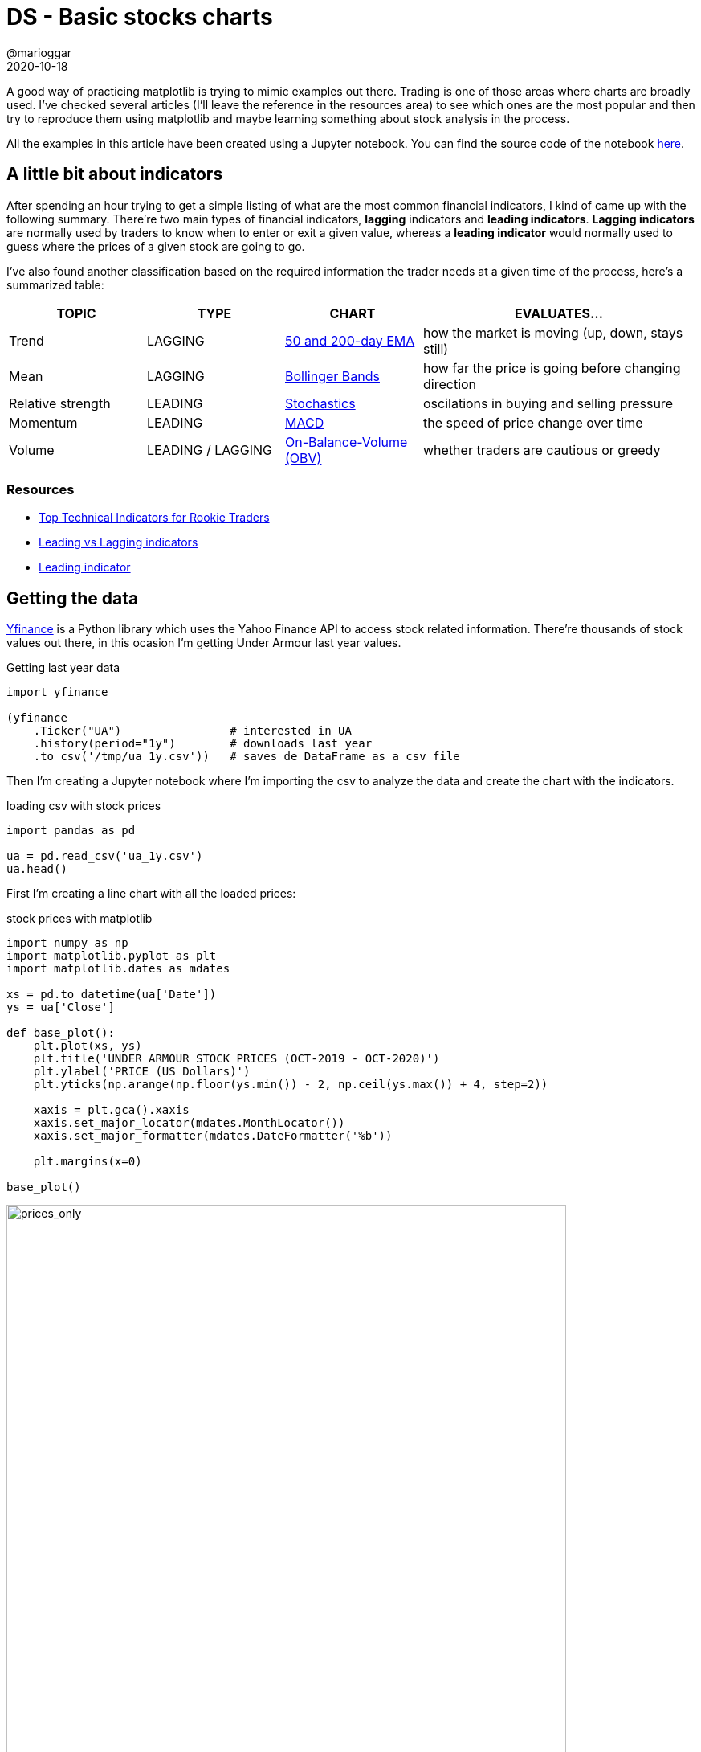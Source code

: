 = DS - Basic stocks charts
@marioggar
2020-10-18
:jbake-type: post
:jbake-status: published
:jbake-tags: ds, matplotlib, charts
:sources: ../../../../../../../sources/2020/10/charts_stocks
:idprefix:
:summary: Creating some basic stock charts
:summary_image: stocks-python.png

A good way of practicing matplotlib is trying to mimic examples out there. Trading is one of those areas where charts are broadly used. I've checked several articles (I'll leave the reference in the resources area) to see which ones are the most popular and then try to reproduce them using matplotlib and maybe learning something about stock analysis in the process.

All the examples in this article have been created using a Jupyter notebook. You can find the source code of the notebook link:/files/2020/10/chart_stocks/ua_analysis.ipynb[here].

== A little bit about indicators

After spending an hour trying to get a simple listing of what are the most common financial indicators, I kind of came up with the following summary. There're two main types of financial indicators, **lagging** indicators and **leading indicators**. **Lagging indicators** are normally used by traders to know when to enter or exit a given value, whereas a **leading indicator** would normally used to guess where the prices of a given stock are going to go.

I've also found another classification based on the required information the trader needs at a given time of the process, here's a summarized table:

[.compressed, cols="^2,^2,^2,<4", options="header"]
|===
| TOPIC
| TYPE
| CHART
| EVALUATES...

| Trend 
| LAGGING
| <<trend_50_and_200_day_ema,50 and 200-day EMA>>
| how the market is moving (up, down, stays still)

| Mean 
| LAGGING 
| <<mean_bollinger_bands,Bollinger Bands>>
| how far the price is going before changing direction

| Relative strength 
| LEADING 
| <<relative_strength_stochastic_oscillator_so,Stochastics>>
| oscilations in buying and selling pressure

| Momentum 
| LEADING 
| <<momentum_macd,MACD>>
| the speed of price change over time

| Volume 
| LEADING / LAGGING
| <<volume_on_balance_volume_obv,On-Balance-Volume (OBV)>>
| whether traders are cautious or greedy
|===

=== Resources

- https://www.investopedia.com/articles/active-trading/011815/top-technical-indicators-rookie-traders.asp[Top Technical Indicators for Rookie Traders]
- https://www.dailyfx.com/education/technical-analysis-tools/leading-vs-lagging-indicators.html[Leading vs Lagging indicators]
- https://www.investopedia.com/terms/l/leadingindicator.asp[Leading indicator]

== Getting the data

https://github.com/ranaroussi/yfinance[Yfinance] is a Python library which uses the Yahoo Finance API to access stock related information. There're thousands of stock values out there, in this ocasion I'm getting Under Armour last year values.

[source, python]
.Getting last year data
----
import yfinance

(yfinance
    .Ticker("UA")                # interested in UA
    .history(period="1y")        # downloads last year
    .to_csv('/tmp/ua_1y.csv'))   # saves de DataFrame as a csv file
----

Then I'm creating a Jupyter notebook where I'm importing the csv to analyze the data and create the chart with the indicators.

[source, python]
.loading csv with stock prices
----
import pandas as pd

ua = pd.read_csv('ua_1y.csv')
ua.head()
----

First I'm creating a line chart with all the loaded prices:

[source, python]
.stock prices with matplotlib
----
import numpy as np
import matplotlib.pyplot as plt
import matplotlib.dates as mdates

xs = pd.to_datetime(ua['Date'])
ys = ua['Close']

def base_plot():
    plt.plot(xs, ys)
    plt.title('UNDER ARMOUR STOCK PRICES (OCT-2019 - OCT-2020)')
    plt.ylabel('PRICE (US Dollars)')
    plt.yticks(np.arange(np.floor(ys.min()) - 2, np.ceil(ys.max()) + 4, step=2))

    xaxis = plt.gca().xaxis
    xaxis.set_major_locator(mdates.MonthLocator())
    xaxis.set_major_formatter(mdates.DateFormatter('%b'))

    plt.margins(x=0)

base_plot()
----

[width="90%", align="center"]
.Line chart showing only stock prices (YDT)
image::2020/10/chart_stocks/prices.png[alt=prices_only]

=== Resources

- https://github.com/ranaroussi/yfinance[YFinance]

== Trend: 50 and 200-day EMA
<<a_little_bit_about_indicators, Back to indicators index>>

Following the table I mentioned in the beginning, I'm starting to draw both the 50 and 200-day EMA to see how the market is behaving about this stock value. EMA stands for **exponential moving average** and it's supposed to be more responsive than the simple moving averages. Depending on whether we're looking for medium of long term we would be using the 50 or the 200 days EMA.

How to calculate the EMA using Pandas ? Well, there's the **ewm** function to precisely calculate functions in an exponential window. So

[source, python]
.calculating 50 and 200-day EMA
----
ua['EMA 50']  = ua['Close'].ewm(span=50).mean()
ua['EMA 200'] = ua['Close'].ewm(span=200).mean()
----

Then is simply about plotting both dates as x values and EMAs as y values:

[source, python]
.drawing EMA-50 & EMA-200
----
plt.figure(figsize=(15, 5))

# PRICE LINES
base_plot()

# EMA LINES
plt.plot(xs, ua['EMA 50'], color='green')
plt.plot(xs, ua['EMA 200'], color='red')

# INSERSECTIONS
idx = np.argwhere(np.diff(np.sign(ua['EMA 50'] - ua['EMA 200']))).flatten()
plt.scatter(xs[idx], ua['EMA 50'].iloc[idx], s=200, color='w', edgecolor='black', linewidths=1)

# LEGEND
plt.legend(['Price', 'EMA 50', 'EMA 200', 'EMAs intersections'], frameon=False)

plt.show()
----

[width="90%", align="center"]
.EMA-50 and EMA-200 (YDT)
image::2020/10/chart_stocks/ema.png[alt=ema]

There's a few of strategies based on the relationship between the EMA and the price lines, and also between fast and slow EMAs. First it seems that when the price is above the EMA line, the price is likely to go up whereas when it's below, it's likely to fall. Because of that EMAs have been also been used visually as support and resistance bands. 

But there's also a relationship worth mentioning, the https://corporatefinanceinstitute.com/resources/knowledge/trading-investing/how-to-read-stock-charts/[relationship between the 50 and 200 EMAs]. This theory says that when the EMA-50 crosses from below to above the EMA-200 is an indicator that the prices are going to rise. However when the EMA-50 crosses from above to below the EMA-200 it's an indicator that the prices are going to decrease. **I've highlighted these intersections in the chart** with the following code:

[source, python]
.EMAs intersections
----
idx = np.argwhere(np.diff(np.sign(ua['EMA 50'] - ua['EMA 200']))).flatten()
plt.scatter(
    xs[idx], 
    ua['EMA 50'].iloc[idx], 
    s=200, 
    color='w', 
    edgecolor='black', 
    linewidths=1)
----

=== Resources

- https://corporatefinanceinstitute.com/resources/knowledge/trading-investing/exponential-moving-average-ema/[Exponential moving averages]
- https://corporatefinanceinstitute.com/resources/knowledge/trading-investing/how-to-read-stock-charts/[How to read stock charts]
- https://stackoverflow.com/questions/28766692/intersection-of-two-graphs-in-python-find-the-x-value[Calculate intersection of two graphs with Python]

== Mean: Bollinger Bands &#169;
<<a_little_bit_about_indicators, Back to indicators index>>

One of the most famous indicators in financial analysis is the Bollinger Bands &#169;. Create by https://en.wikipedia.org/wiki/Bollinger_Bands[John Bollinger]  in the 1980s to help traders to know when prices are likely to change direction there're some indicators. It's composed by three bands, the moving average (middle band), upper and lower Bollinger bands.

- **typical price**: is the average of adding up open, close, and highest price
- *ma* is a simple moving average of the **typical price** (typically for 20 days)
- *n* is the number of standard deviations (typically 2)
- *std* is standard deviation over a period of time

[mathx, height=30, align="center"]
.moving average
----
BOL_{middle} = ma
----

[source, python]
.typical price, moving average and standard deviation
----
ua['Typical Price'] = (ua['Open'] + ua['Close'] + ua['High']) / 3

ua['MA 20']    = ua['Typical Price'].rolling(window=20).mean()
ua['STD 20']   = ua['Typical Price'].rolling(window=20).std()
----

[mathx, height=30, align="center"]
.upper bands
----
BOL_{upper}  = ma + (n * std)\\
----

[source, python]
.upper bands calculation
----
ua['UpperBol'] = ua['MA 20'] + (2 * ua['STD 20'])
----

[mathx, height=30, align="center"]
.lower band
----
BOL_{lower}  = ma - (n * std)
----

[source, python]
.lower band calculation
----
ua['LowerBol'] = ua['MA 20'] - (2 * ua['STD 20'])
----

Now we can draw the three bands along with the price band:

[source, python]
.Drawing Bollinger bands &#169;
----
plt.figure(figsize=(15, 5))

base_plot() # PRICE PLOT

plt.plot(xs, ua['MA 20'], color='orange')     # MIDDLE BAND
plt.plot(xs, ua['UpperBol'], color='orange')  # UPPER BAND
plt.plot(xs, ua['LowerBol'], color='orange')  # LOWER BAND

plt.legend(['Price', 'Bollinger Bands'])

plt.fill_between(xs, ua['UpperBol'], ua['LowerBol'], color='yellow', alpha=0.2)
plt.show()
----

[width="90%", align="center"]
.Bollinger upper and lower bands
image::2020/10/chart_stocks/bollinger.png[alt=bollinger]

Here the idea is that when the price is continuously touching the upper band, that's a signal that the price is overbought, whereas when the price is continuosly touching the lower band that means that the price is oversold:

- Price **overbought**: price touching continuosly the upper band
- Price **oversold**: price touching continuosly the lower band

There're more information on how to use this indicator in the resources section.

=== Resources

- https://en.wikipedia.org/wiki/Bollinger_Bands[Bollinger bands &#169; (Wikipedia)]
- https://www.investopedia.com/articles/technical/102201.asp[The basics of the Bollinger bands &#169;]

== Relative strength: Stochastic Oscillator (SO)
<<a_little_bit_about_indicators, Back to indicators index>>

When measuring the relative strenght of the price we'd like to know **if there's going to be a significant oscillation** in the buying or selling pressure. The **stochastic oscillator** attempts to predict price turning points by comparing the closing price of a stock value to its price range. The formula is:

[mathx, height=60, align="center"]
.Stochastic Oscillator (SO) 
----
SO = 100 \left \frac{CP - LP_{14}}{HP_{14} - LP_{14}} \right
----

- **SO**: Stochastic oscillator
- **CP**: Closing price
- **LP14**: Lowest price of the previous 14 trading days
- **HP14**: Highest price of the previous 14 trading days

In Pandas the only mistery is to calculate the lowest and highest price of the previous 14 trading days and then fill the formula in another DataFrame column.

[source, python]
.Calculate lowest/highest price in a 14-day window
----
ua['L14'] = ua['Low'].rolling(14).min()
ua['H14'] = ua['High'].rolling(14).max()

ua['SO'] = ((ua['Close'] - ua['L14']) / (ua['H14'] - ua['L14'])) * 100
----

The SO is not meant to be shown over the price plot. You normally see it side by side as a different chart at the bottom of the stock prices chart.

[source, python]
.Drawing both prices and SO charts
----
# DRAWING SO
from matplotlib.gridspec import GridSpec
import matplotlib.patches as mpatches

# GRID TO LOCATE PRICE AND SO CHARTS
fig = plt.figure(figsize=(15, 5))
gsp = GridSpec(2, 1, height_ratios=[4, 3], hspace=0)

ax1 = fig.add_subplot(gsp[0])
ax2 = fig.add_subplot(gsp[1], sharex=ax1)

# PRICE CHART
ax1.plot(xs, ys, label='Price', color="blue")
ax1.set_title('UNDER ARMOUR STOCK PRICES (OCT-2019 - OCT-2020)')
ax1.set_ylabel('PRICE (US Dollars)')
ax1.set_yticks(np.arange(np.floor(ys.min()) - 2, np.ceil(ys.max()) + 4, step=2))
ax1.set_xticks([])
ax1.grid(axis='x', linestyle='--')

# SO CHART
xaxis = ax2.xaxis
xaxis.set_major_locator(mdates.MonthLocator())
xaxis.set_major_formatter(mdates.DateFormatter('%b'))

ax2.plot(xs, ua['SO'], color='red', linestyle='-')
ax2.grid(axis='x', linestyle='--')

# HIDDING LAST Y TICKS IN SO CHART
ax2.set_yticks(np.arange(0, 200, step=50))
ax2.set_ylim(0, 150)
plt.setp(ax2.get_yticklabels()[-1], visible=False)

# COMBINED LEGEND
prices_patch = mpatches.Patch(color='blue', label='Prices')
stocha_patch = mpatches.Patch(color='red', label='Stochastic')
ax1.legend(handles=[prices_patch, stocha_patch])
plt.show()
----

As a rule of thumb, most of the sources say that values over 80% are considered overbought whereas values below 20% are considered oversold.

[width="90%", align="center"]
.Stochastic Oscillator (YDT)
image::2020/10/chart_stocks/stochastic.png[alt=stochastic]

=== Resources

- https://www.investopedia.com/terms/s/stochasticoscillator.asp[Stocastic Oscillator]

== Momentum: MACD
<<a_little_bit_about_indicators, Back to indicators index>>

The MACD is another **trending indicator**. It's the difference between a 12 period EMA minus a 26 period EMA. It's normally shown together with the MACD SIGNAL and a MACD histogram.

[mathx, width=300, align="center"]
.MACD
----
MACD = EMA_{12} - EMA_{26} \\
----

[source, python]
.MACD calculationn
----
ua['EMA 26']      = ua['Close'].ewm(span=26).mean()
ua['EMA 12']      = ua['Close'].ewm(span=12).mean()

ua['MACD']        = ua['EMA 12'] - ua['EMA 26']
----

[mathx, width=300, align="center"]
.MACD signal
----
MACD_{SIGNAL} = EMA(MACD)_{9} 
----

[source, python]
.MACD signal calculation
----
ua['MACD SIGNAL'] = ua['MACD'].ewm(span=9).mean()
----

[mathx, width=300, align="center"]
.MACD histogram
----
MACD_{HIST} = MACD - MACD_{SIGNAL}
----

[source, python]
.MACD histogram calculation
----
ua['MACD HIST'] = ua['MACD'] - ua['MACD SIGNAL']
----

[source, python]
.Drawing MACD
----
import matplotlib.ticker as ticker

from matplotlib.gridspec import GridSpec
import matplotlib.patches as mpatches

# GRID TO LOCATE PRICE AND SO CHARTS
sto = plt.figure(figsize=(15, 5))
gsp = GridSpec(2, 1, height_ratios=[4, 3], hspace=0)

st1 = sto.add_subplot(gsp[0])
st2 = sto.add_subplot(gsp[1], sharex=st1)

# USING A NORMALIZED X AXIS TICKS
thex = np.arange(len(ua))

# DRAWING PRICE CHART
st1.plot(thex, ys, label='Price', color="blue")
st1.set_title('UNDER ARMOUR STOCK PRICES (OCT-2019 - OCT-2020)')
st1.set_ylabel('PRICE (US Dollars)')
st1.set_yticks(np.arange(np.floor(ys.min()) - 2, np.ceil(ys.max()) + 4, step=2))
st1.grid(axis='x', linestyle='--')

# DRAWING MACD CHART
st2.plot(thex, ua['MACD'], color='blue')
st2.plot(thex, ua['MACD'], color='blue')
st2.plot(thex, ua['MACD SIGNAL'], color='red')

pos_his1 = ua.loc[ua['MACD HIST'] > 0.2]
pos_his2 = ua.loc[(ua['MACD HIST'] >= 0.0) & (ua['MACD HIST'] <= 0.2)]

neg_his1 = ua.loc[(ua['MACD HIST'] < 0) & (ua['MACD HIST'] >= -0.1)]
neg_his2 = ua.loc[ua['MACD HIST'] < -0.1]

st2.bar(pos_his1.index, pos_his1['MACD HIST'], width=0.6, color='#77af70')
st2.bar(pos_his2.index, pos_his2['MACD HIST'], width=0.6, color='#ace6cb')
st2.bar(neg_his1.index.values, neg_his1['MACD HIST'], width=0.6, color='#dababa')
st2.bar(neg_his2.index.values, neg_his2['MACD HIST'], width=0.6, color='#b92f2f')

st2.xaxis.set_major_formatter(ticker.FuncFormatter(lambda x, pos: ua.iloc[pos, 0]))

st2.grid(axis='x', linestyle='--')
plt.show()
----

[width="90%", align="center"]
.MACD YTD
image::2020/10/chart_stocks/macd.png[alt=macd]

One way of using the MACD is noticing that when the **MACD crosses above the signal it's telling the traders is a good moment to buy** whereas **when the MACD crosses below the signal it's a good moment to sell**. Of course this also depends on the trading strategy of everyone.

=== Resources

- https://school.stockcharts.com/doku.php?id=technical_indicators:moving_average_convergence_divergence_macd[Calculate moving averages]

== Volume: On-Balance-Volume (OBV)
<<a_little_bit_about_indicators, Back to indicators index>>

Finally here's the last indicator to create. The On-Balance-Volume is another trending indicator. It's normally used to know if there're many traders jumping in or jumping out of a given value. The formula of the OBV:

[mathx, height=90, align="center"]
.OBV
----
\begin{align}
    OBV  &= OBV_{prev} + volume & , \text{if } close > close_{prev}  \\ 
    &= OBV_{prev}               & , \text{if } close = close_{prev}  \\ 
    &= -OBV_{prev}              & , \text{if } close < close_{prev} 
\end{align}
----

A possible translation of the formula to Pandas would be something like this:

[source, python]
.calculating OBV signal
----
ua['OBV'] = np.where(
    ua['Close'] > ua['Close'].shift(1), ua['Volume'], 
    np.where(ua['Close'] < ua['Close'].shift(1), -ua['Volume'], 0)
).cumsum()
----

Then plotting this with matplolib:

[source, python]
.OBV chart
----
import matplotlib.ticker as ticker

from matplotlib.gridspec import GridSpec
import matplotlib.patches as mpatches
from matplotlib.ticker import FuncFormatter

# GRID TO LOCATE BOTH CHARTS
sto = plt.figure(figsize=(15, 5))
gsp = GridSpec(2, 1, height_ratios=[4, 3], hspace=0)

st1 = sto.add_subplot(gsp[0])
st2 = sto.add_subplot(gsp[1], sharex=st1)

# SHARED X VALUES
thex = np.arange(len(ua))

# PRICE CHART
st1.plot(thex, ys, label='Price', color="blue")
st1.set_title('UNDER ARMOUR STOCK PRICES vs OBV - YTD (OCT-2019 - OCT-2020)')
st1.set_ylabel('PRICE (US Dollars)')
st1.set_yticks(np.arange(np.floor(ys.min()) - 2, np.ceil(ys.max()) + 4, step=2))
st1.grid(axis='x', linestyle='--')

# OBV CHART
st2.plot(thex, ua['OBV'], color='black')

# FUNCTION TO FORMAT MILLIONS
def millions(x, pos):
    'The two args are the value and tick position'
    return '$%1.1fM' % (x * 1e-6)

formatter = FuncFormatter(millions)
st2.yaxis.set_major_formatter(formatter)
st2.xaxis.set_major_formatter(ticker.FuncFormatter(lambda x, pos: ua.iloc[pos, 0]))
st2.grid(axis='x', linestyle='--')
st2.set_ylabel('OBV (M Dollars)')
st2.set_ylim([ua['OBV'].min() - 1000, ua['OBV'].max() + 1000])
plt.show()
----

[width="90%", align="center"]
.OBV YTD
image::2020/10/chart_stocks/obv.png[alt=obv]

=== Resources

- https://www.investopedia.com/articles/active-trading/011815/top-technical-indicators-rookie-traders.asp#volume-on-balance-volume-obv[OBV for rookie traders]
- https://www.investopedia.com/terms/o/onbalancevolume.asp[OBV calculation]
- https://www.metatrader5.com/es/terminal/help/indicators/volume_indicators/obv[Volume indicators]
- https://www.ismaeldelacruz.es/analizando-el-indicador-obv-de-volumen/[Analyzing OBV (Spanish)]
- https://stackoverflow.com/questions/52671594/calculating-stockss-on-balance-volume-obv-in-python[StackOverflow: Calculating OBV in Python]
- https://matplotlib.org/3.1.0/gallery/ticks_and_spines/custom_ticker1.html[Custom]

== mplfinance 

mplfinance is a matplotlib module specially suited for showing financial data. I didn't have the time to play with it fully but it seemed to me a very useful tool if you need to plot financial data very often. To use it in the Jupyter notebook:

[source, python]
.import mplfinance in the notebook
----
import sys
!{sys.executable} -m pip install mplfinance
----

For example to see how easy is to create financia data, here's the required code to show prices (with candlestick mode) and volume chart of the first 50 days. I've also included a couple of trending lines.

[source, python]
.mplfinance example
----
import mplfinance as mpl

# it requires the index to be a time series
ua['Date'] = pd.to_datetime(ua['Date'])

mpl.figure()

# adjusting overall styles
style = mpl.make_mpf_style(
    y_on_right=False,
    base_mpf_style='yahoo',
    gridaxis='vertical',
    edgecolor='#666666',
    gridstyle=':')


data = ua.set_index('Date').iloc[0:50]
# almost everything happens within the plot() function
mpl.plot(
    data, # first 30 days
    type='candle', 
    volume=True, 
    title='UA PRICE AND VOLUME CHARTS (OCT-DEC 2019)',
    style=style,
    figratio=(11,8),
    figscale=0.85,
    figsize=(15, 6),
    mav=(),
    tlines=[
        dict(tlines=[('2019-11-06', '2019-11-13')], colors='r'),
        dict(tlines=[('2019-12-03', '2019-12-08'), ('2019-12-12', '2019-12-18')], colors='g')
    ])

mpl.show()
----

[width="90%", align="center"]
.mplfinance example
image::2020/10/chart_stocks/mplfinance.png[alt=mplfinance]

As you can see the required number of lines is really low compared to previous examples. I think it's worth spending a little bit more time with it in the future.

=== Resources

- https://medium.com/@shivangisareen/for-anyone-using-jupyter-notebook-installing-packages-18a9468d0c1c[Installing packages in a Python Jupyter notebook]
- https://github.com/matplotlib/mplfinance[mplfinance in Github]

== Other Resources

=== Article source code

- Jupyter notebook: link:/files/2020/10/chart_stocks/ua_analysis.ipynb[ua_analysis.ipynb].

=== Financial

- https://finance.yahoo.com/[Yahoo Finance]

=== Pandas

- https://towardsdatascience.com/trading-toolbox-02-wma-ema-62c22205e2a9[Weighted vs Exponential moving averages]
- https://towardsdatascience.com/trading-technical-analysis-with-pandas-43e737a17861[Trading technical analysis with Pandas]

=== Matplotlib

- https://github.com/matplotlib/mplfinance[Matplot Financial Module]
- https://stackoverflow.com/questions/22511550/gridspec-with-shared-axes-in-python[Shared Axes with GridSpec]
- https://matplotlib.org/3.1.1/api/_as_gen/matplotlib.gridspec.GridSpec.html#matplotlib.gridspec.GridSpec[GridSpec API]